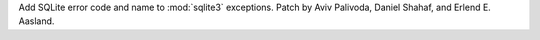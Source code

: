 Add SQLite error code and name to :mod:`sqlite3` exceptions.
Patch by Aviv Palivoda, Daniel Shahaf, and Erlend E. Aasland.
